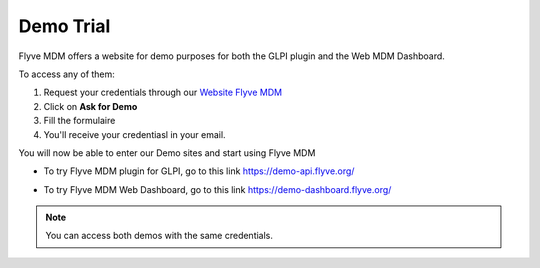 Demo Trial
==========

Flyve MDM offers a website for demo purposes for both the GLPI plugin and the Web MDM Dashboard.

To access any of them:

1. Request your credentials through our `Website Flyve MDM <https://flyve-mdm.com/>`_
2. Click on **Ask for Demo**
3. Fill the formulaire
4. You'll receive your credentiasl in your email.

You will now be able to enter our Demo sites and start using Flyve MDM

- To try Flyve MDM plugin for GLPI, go to this link `https://demo-api.flyve.org/ <https://demo-api.flyve.org/>`_

.. image:: images/demo-glpi.png
   :alt: Flyve MDM Demo GLPI

- To try Flyve MDM Web Dashboard, go to this link `https://demo-dashboard.flyve.org/ <https://demo-dashboard.flyve.org/>`_

.. image:: images/demo-dashboard.png
   :alt: Flyve MDM Demo Dashboard

.. note::
   You can access both demos with the same credentials.